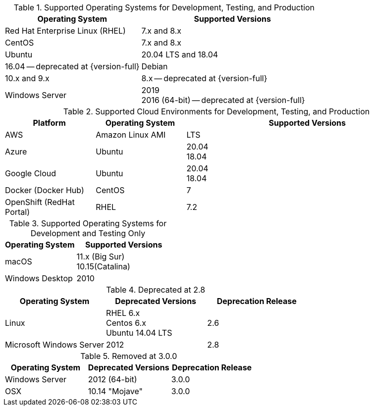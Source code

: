 // Inclusion, for use in master topics only

// tag::all[]
// tag::supported[]
// tag::sup-os-dev-test-prod[]
.Supported Operating Systems for Development, Testing, and Production
[cols="100,135",options="header"]
|===
| Operating System | Supported Versions
| Red Hat Enterprise Linux (RHEL)
| 7.x and 8.x

| CentOS
| 7.x and 8.x

| Ubuntu
| 20.04 LTS and 18.04
| 16.04 -- deprecated at {version-full}

| Debian
| 10.x and 9.x
| 8.x -- deprecated at {version-full}

| Windows Server
a| 2019 +
2016 (64-bit) -- deprecated at {version-full}

|===

// end::sup-os-dev-test-prod[]

// tag::sup-os-cloud[]

.Supported Cloud Environments for Development, Testing, and Production
[cols="50,50,135",options="header"]
|===
| Platform| Operating System | Supported Versions
|AWS
|Amazon Linux AMI
a|LTS

|Azure
|Ubuntu
| 20.04 +
18.04

|Google Cloud
a|Ubuntu
|20.04 +
18.04

|Docker (Docker Hub)
|CentOS
| 7

|OpenShift (RedHat Portal)
|RHEL
| 7.2
|===

// end::sup-os-cloud[]

// tag::sup-os-dev-test[]

.Supported Operating Systems for Development and Testing Only
[cols="100,135",options="header"]
|===
| Operating System | Supported Versions

| macOS
a| 11.x (Big Sur) +
10.15(Catalina)

| Windows Desktop
| 2010
|===
// end::sup-os-dev-test[]
// end::supported[]

// tag::deprecated[]
.Deprecated at 2.8
[cols="1,1,1",options="header"]
|===
| Operating System | Deprecated Versions | Deprecation Release

| Linux
a| RHEL 6.x +
Centos 6.x +
Ubuntu 14.04 LTS
| 2.6

|Microsoft Windows Server
| 2012
|2.8

|===

// end::deprecated[]

// tag::removed[]
.Removed at 3.0.0
[cols="1,1,1",options="header"]
|===
| Operating System | Deprecated Versions | Deprecation Release

// // | Red Hat Enterprise Linux
// // | 6 +
// //  5
// // | 3.0.0

// // | CentOS
// // | 6 +
// //  5
// // | 3.0.0

// | Ubuntu
// | 16.04 +
// 12.04
// | 3.0.0

| Windows Server
| 2012 (64-bit)
| 3.0.0

| OSX
| 10.14 "Mojave"
| 3.0.0
|===

// end::removed[]



// end::all[]
